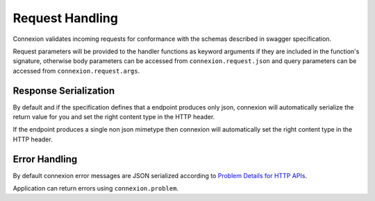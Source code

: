 Request Handling
================
Connexion validates incoming requests for conformance with the schemas
described in swagger specification.

Request parameters will be provided to the handler functions as keyword
arguments if they are included in the function's signature, otherwise body
parameters can be accessed from ``connexion.request.json`` and query parameters
can be accessed from ``connexion.request.args``.


Response Serialization
----------------------
By default and if the specification defines that a endpoint produces only json,
connexion will automatically serialize the return value for you and set the
right content type in the HTTP header.

If the endpoint produces a single non json mimetype then connexion will
automatically set the right content type in the HTTP header.


Error Handling
--------------
By default connexion error messages are JSON serialized according to
`Problem Details for HTTP APIs <http_problem_>`_.

Application can return errors using ``connexion.problem``.

.. _http_problem: https://tools.ietf.org/html/draft-ietf-appsawg-http-problem-00
